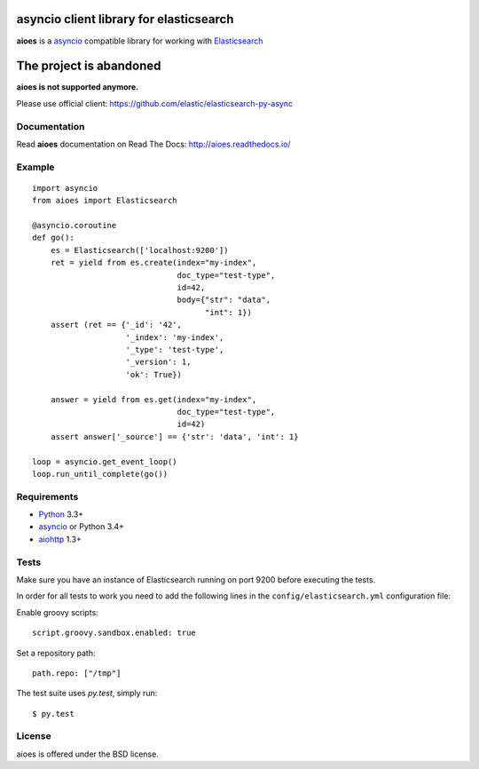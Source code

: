 asyncio client library for elasticsearch
=========================================

**aioes** is a asyncio_ compatible library for working with Elasticsearch_

.. image:: https://travis-ci.org/aio-libs/aioes.svg?branch=master
   :target: https://travis-ci.org/aio-libs/aioes


.. image:: https://codecov.io/gh/aio-libs/aioes/branch/master/graph/badge.svg
   :target: https://codecov.io/gh/aio-libs/aioes
   
The project is abandoned
========================

**aioes is not supported anymore.**

Please use official client: https://github.com/elastic/elasticsearch-py-async


Documentation
-------------

Read **aioes** documentation on Read The Docs: http://aioes.readthedocs.io/

Example
-------

::

    import asyncio
    from aioes import Elasticsearch

    @asyncio.coroutine
    def go():
        es = Elasticsearch(['localhost:9200'])
        ret = yield from es.create(index="my-index",
                                   doc_type="test-type",
                                   id=42,
                                   body={"str": "data",
                                         "int": 1})
        assert (ret == {'_id': '42',
                        '_index': 'my-index',
                        '_type': 'test-type',
                        '_version': 1,
                        'ok': True})

        answer = yield from es.get(index="my-index",
                                   doc_type="test-type",
                                   id=42)
        assert answer['_source'] == {'str': 'data', 'int': 1}

    loop = asyncio.get_event_loop()
    loop.run_until_complete(go())


Requirements
------------

* Python_ 3.3+
* asyncio_ or Python 3.4+
* aiohttp_ 1.3+


Tests
-----

Make sure you have an instance of Elasticsearch running on port 9200
before executing the tests.

In order for all tests to work you need to add the following lines in the
``config/elasticsearch.yml`` configuration file:

Enable groovy scripts::

  script.groovy.sandbox.enabled: true

Set a repository path::

  path.repo: ["/tmp"]


The test suite uses `py.test`, simply run::

  $ py.test


License
-------

aioes is offered under the BSD license.

.. _python: https://www.python.org/downloads/
.. _asyncio: https://pypi.python.org/pypi/asyncio
.. _aiohttp: https://pypi.python.org/pypi/aiohttp
.. _Elasticsearch: http://www.elasticsearch.org/
